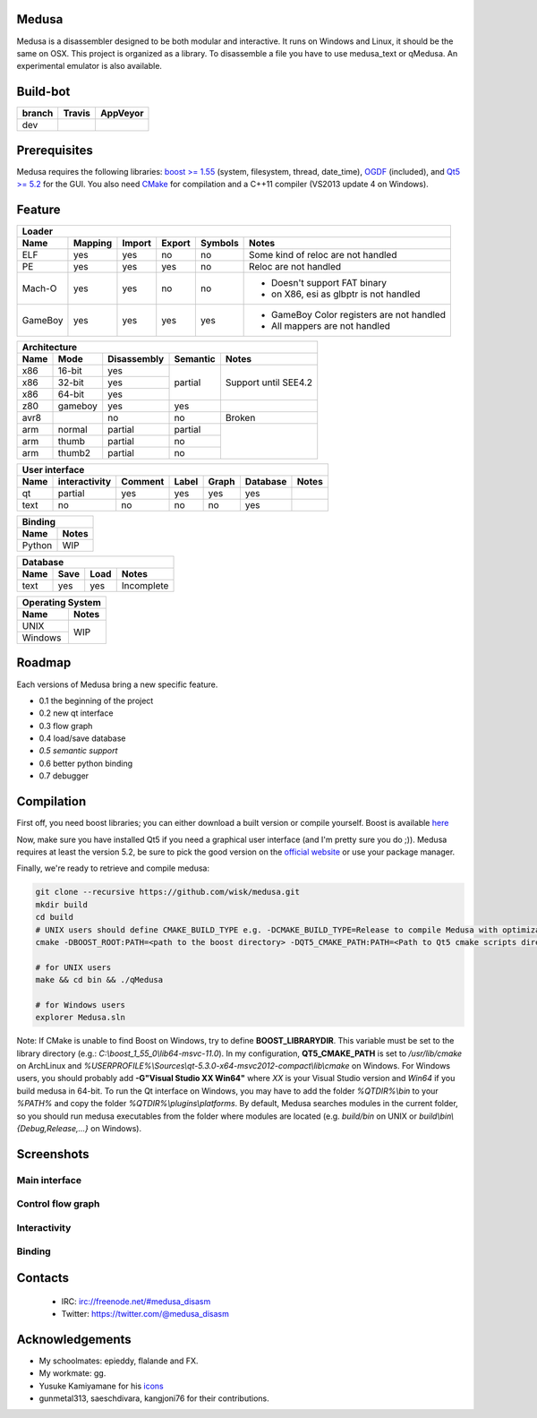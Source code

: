 Medusa
======

Medusa is a disassembler designed to be both modular and interactive.
It runs on Windows and Linux, it should be the same on OSX.
This project is organized as a library. To disassemble a file you have to use
medusa_text or qMedusa.
An experimental emulator is also available.

Build-bot
=========


+--------+-------------------------------------------------------------+-----------------------------------------------------------------------------------------------+
| branch | Travis                                                      | AppVeyor                                                                                      |
+========+=============================================================+===============================================================================================+
| dev    | |unix_build|                                                | |windows_build|                                                                               |
+--------+-------------------------------------------------------------+-----------------------------------------------------------------------------------------------+

Prerequisites
=============

Medusa requires the following libraries: `boost >= 1.55 <http://www.boost.org>`_ (system, filesystem, thread, date_time), `OGDF <http://www.ogdf.net>`_ (included), and `Qt5 >= 5.2 <http://qt-project.org>`_ for the GUI.
You also need `CMake <http://www.cmake.org>`_ for compilation and a C++11 compiler (VS2013 update 4 on Windows).

Feature
=======

+-------------------------------------------------------------------------------------------+
| Loader                                                                                    |
+---------+---------+--------+--------+---------+-------------------------------------------+
| Name    | Mapping | Import | Export | Symbols | Notes                                     |
+=========+=========+========+========+=========+===========================================+
| ELF     | yes     | yes    | no     | no      | Some kind of reloc are not handled        |
+---------+---------+--------+--------+---------+-------------------------------------------+
| PE      | yes     | yes    | yes    | no      | Reloc are not handled                     |
+---------+---------+--------+--------+---------+-------------------------------------------+
| Mach-O  | yes     | yes    | no     | no      | - Doesn't support FAT binary              |
|         |         |        |        |         | - on X86, esi as glbptr is not handled    |
+---------+---------+--------+--------+---------+-------------------------------------------+
| GameBoy | yes     | yes    | yes    | yes     | - GameBoy Color registers are not handled |
|         |         |        |        |         | - All mappers are not handled             |
+---------+---------+--------+--------+---------+-------------------------------------------+

+----------------------------------------------------------------+
| Architecture                                                   |
+------+---------+-------------+----------+----------------------+
| Name | Mode    | Disassembly | Semantic | Notes                |
+======+=========+=============+==========+======================+
| x86  | 16-bit  | yes         | partial  |                      |
+------+---------+-------------+          |                      |
| x86  | 32-bit  | yes         |          | Support until SEE4.2 |
+------+---------+-------------+          |                      |
| x86  | 64-bit  | yes         |          |                      |
+------+---------+-------------+----------+----------------------+
| z80  | gameboy | yes         | yes      |                      |
+------+---------+-------------+----------+----------------------+
| avr8 |         | no          | no       | Broken               |
+------+---------+-------------+----------+----------------------+
| arm  | normal  | partial     | partial  |                      |
+------+---------+-------------+----------+                      |
| arm  | thumb   | partial     | no       |                      |
+------+---------+-------------+----------+                      |
| arm  | thumb2  | partial     | no       |                      |
+------+---------+-------------+----------+----------------------+

+--------------------------------------------------------------------------+
| User interface                                                           |
+--------+---------------+---------+-------+---------+----------+----------+
| Name   | interactivity | Comment | Label | Graph   | Database | Notes    |
+========+===============+=========+=======+=========+==========+==========+
| qt     | partial       | yes     | yes   | yes     | yes      |          |
+--------+---------------+---------+-------+---------+----------+----------+
| text   | no            | no      | no    | no      | yes      |          |
+--------+---------------+---------+-------+---------+----------+----------+

+----------------+
| Binding        |
+--------+-------+
| Name   | Notes |
+========+=======+
| Python | WIP   |
+--------+-------+

+------------------------------------+
| Database                           |
+------+---------+------+------------+
| Name | Save    | Load | Notes      |
+======+=========+======+============+
| text | yes     | yes  | Incomplete |
+------+---------+------+------------+

+------------------+
| Operating System |
+---------+--------+
| Name    | Notes  |
+=========+========+
| UNIX    | WIP    |
+---------+        |
| Windows |        |
+---------+--------+


Roadmap
=======

Each versions of Medusa bring a new specific feature.

* 0.1 the beginning of the project
* 0.2 new qt interface
* 0.3 flow graph
* 0.4 load/save database
* *0.5 semantic support*
* 0.6 better python binding
* 0.7 debugger

Compilation
===========

First off, you need boost libraries; you can either download a built version or compile yourself. Boost is available `here <http://www.boost.org/users/history/version_1_55_0.html>`_

Now, make sure you have installed Qt5 if you need a graphical user interface (and I'm pretty sure you do ;)). Medusa requires at least the version 5.2, be sure to pick the good version on the `official website <http://qt-project.org/downloads>`_ or use your package manager.

Finally, we're ready to retrieve and compile medusa:

.. code-block:: bash

  git clone --recursive https://github.com/wisk/medusa.git
  mkdir build
  cd build
  # UNIX users should define CMAKE_BUILD_TYPE e.g. -DCMAKE_BUILD_TYPE=Release to compile Medusa with optimizatin
  cmake -DBOOST_ROOT:PATH=<path to the boost directory> -DQT5_CMAKE_PATH:PATH=<Path to Qt5 cmake scripts directory> ..

  # for UNIX users
  make && cd bin && ./qMedusa

  # for Windows users
  explorer Medusa.sln


Note: If CMake is unable to find Boost on Windows, try to define **BOOST_LIBRARYDIR**. This variable must be set to the library directory (e.g.: *C:\\boost_1_55_0\\lib64-msvc-11.0*).
In my configuration, **QT5_CMAKE_PATH** is set to */usr/lib/cmake* on ArchLinux and *%USERPROFILE%\\Sources\\qt-5.3.0-x64-msvc2012-compact\\lib\\cmake* on Windows.
For Windows users, you should probably add **-G"Visual Studio XX Win64"** where *XX* is your Visual Studio version and *Win64* if you build medusa in 64-bit.
To run the Qt interface on Windows, you may have to add the folder *%QTDIR%\\bin* to your *%PATH%* and copy the folder *%QTDIR%\\plugins\\platforms*.
By default, Medusa searches modules in the current folder, so you should run medusa executables from the folder where modules are located (e.g. *build/bin* on UNIX or *build\\bin\\{Debug,Release,...}* on Windows).

Screenshots
===========

Main interface
--------------

.. image:: https://raw.github.com/wisk/medusa/dev/img/shots/main_interface.png

Control flow graph
------------------

.. image:: https://raw.github.com/wisk/medusa/dev/img/shots/cfg.png

Interactivity
-------------

.. image:: https://raw.github.com/wisk/medusa/dev/img/shots/interactivity.png

.. image:: https://raw.github.com/wisk/medusa/dev/img/shots/label.png

Binding
-------

.. image:: https://raw.github.com/wisk/medusa/dev/img/shots/python_binding.png


Contacts
========

 * IRC: irc://freenode.net/#medusa_disasm
 * Twitter: https://twitter.com/@medusa_disasm

Acknowledgements
================

* My schoolmates: epieddy, flalande and FX.
* My workmate: gg.
* Yusuke Kamiyamane for his `icons <http://p.yusukekamiyamane.com>`_
* gunmetal313, saeschdivara, kangjoni76 for their contributions.

.. |unix_build| image:: https://img.shields.io/travis/wisk/medusa/dev.svg?style=flat-square&label=unix%20build
    :target: http://travis-ci.org/wisk/medusa
    :alt: Build status of the dev branch on Mac/Linux

.. |windows_build|  image:: https://img.shields.io/appveyor/ci/wisk/medusa.svg?style=flat-square&label=windows%20build
    :target: https://ci.appveyor.com/project/wisk/medusa
    :alt: Build status of the dev branch on Windows
